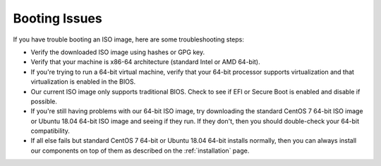 .. _trouble-booting:

Booting Issues
==============

If you have trouble booting an ISO image, here are some troubleshooting steps:

-  Verify the downloaded ISO image using hashes or GPG key.
-  Verify that your machine is x86-64 architecture (standard Intel or AMD 64-bit).
-  If you're trying to run a 64-bit virtual machine, verify that your 64-bit processor supports virtualization and that virtualization is enabled in the BIOS.
-  Our current ISO image only supports traditional BIOS. Check to see if EFI or Secure Boot is enabled and disable if possible.
-  If you're still having problems with our 64-bit ISO image, try downloading the standard CentOS 7 64-bit ISO image or Ubuntu 18.04 64-bit ISO image and seeing if they run. If they don't, then you should double-check your 64-bit compatibility.
-  If all else fails but standard CentOS 7 64-bit or Ubuntu 18.04 64-bit installs normally, then you can always install our components on top of them as described on the :ref:`installation` page.
